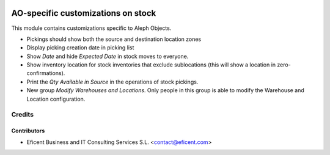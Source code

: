 .. image:: https://img.shields.io/badge/license-AGPLv3-blue.svg
   :target: https://www.gnu.org/licenses/agpl.html
   :alt: License: AGPL-3

===================================
AO-specific customizations on stock
===================================

This module contains customizations specific to Aleph Objects.

* Pickings should show both the source and destination location zones
* Display picking creation date in picking list
* Show *Date* and hide *Expected Date* in stock moves to everyone.
* Show inventory location for stock inventories that exclude sublocations
  (this will show a location in zero-confirmations).
* Print the *Qty Available in Source* in the operations of stock pickings.
* New group *Modify Warehouses and Locations*. Only people in this group is
  able to modify the Warehouse and Location configuration.

Credits
=======

Contributors
------------

* Eficent Business and IT Consulting Services S.L. <contact@eficent.com>
